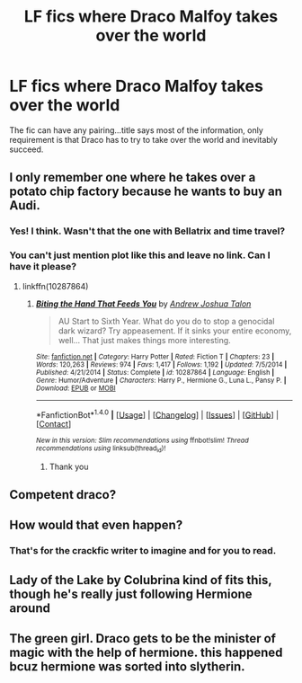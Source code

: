 #+TITLE: LF fics where Draco Malfoy takes over the world

* LF fics where Draco Malfoy takes over the world
:PROPERTIES:
:Author: FirestarPlays
:Score: 8
:DateUnix: 1521121722.0
:DateShort: 2018-Mar-15
:FlairText: Request
:END:
The fic can have any pairing...title says most of the information, only requirement is that Draco has to try to take over the world and inevitably succeed.


** I only remember one where he takes over a potato chip factory because he wants to buy an Audi.
:PROPERTIES:
:Author: deirox
:Score: 9
:DateUnix: 1521156278.0
:DateShort: 2018-Mar-16
:END:

*** Yes! I think. Wasn't that the one with Bellatrix and time travel?
:PROPERTIES:
:Author: MagicMistoffelees
:Score: 1
:DateUnix: 1521171893.0
:DateShort: 2018-Mar-16
:END:


*** You can't just mention plot like this and leave no link. Can I have it please?
:PROPERTIES:
:Score: 1
:DateUnix: 1521206420.0
:DateShort: 2018-Mar-16
:END:

**** linkffn(10287864)
:PROPERTIES:
:Author: deirox
:Score: 2
:DateUnix: 1521210539.0
:DateShort: 2018-Mar-16
:END:

***** [[http://www.fanfiction.net/s/10287864/1/][*/Biting the Hand That Feeds You/*]] by [[https://www.fanfiction.net/u/6754/Andrew-Joshua-Talon][/Andrew Joshua Talon/]]

#+begin_quote
  AU Start to Sixth Year. What do you do to stop a genocidal dark wizard? Try appeasement. If it sinks your entire economy, well... That just makes things more interesting.
#+end_quote

^{/Site/: [[http://www.fanfiction.net/][fanfiction.net]] *|* /Category/: Harry Potter *|* /Rated/: Fiction T *|* /Chapters/: 23 *|* /Words/: 120,263 *|* /Reviews/: 974 *|* /Favs/: 1,417 *|* /Follows/: 1,192 *|* /Updated/: 7/5/2014 *|* /Published/: 4/21/2014 *|* /Status/: Complete *|* /id/: 10287864 *|* /Language/: English *|* /Genre/: Humor/Adventure *|* /Characters/: Harry P., Hermione G., Luna L., Pansy P. *|* /Download/: [[http://www.ff2ebook.com/old/ffn-bot/index.php?id=10287864&source=ff&filetype=epub][EPUB]] or [[http://www.ff2ebook.com/old/ffn-bot/index.php?id=10287864&source=ff&filetype=mobi][MOBI]]}

--------------

*FanfictionBot*^{1.4.0} *|* [[[https://github.com/tusing/reddit-ffn-bot/wiki/Usage][Usage]]] | [[[https://github.com/tusing/reddit-ffn-bot/wiki/Changelog][Changelog]]] | [[[https://github.com/tusing/reddit-ffn-bot/issues/][Issues]]] | [[[https://github.com/tusing/reddit-ffn-bot/][GitHub]]] | [[[https://www.reddit.com/message/compose?to=tusing][Contact]]]

^{/New in this version: Slim recommendations using/ ffnbot!slim! /Thread recommendations using/ linksub(thread_id)!}
:PROPERTIES:
:Author: FanfictionBot
:Score: 1
:DateUnix: 1521210545.0
:DateShort: 2018-Mar-16
:END:

****** Thank you
:PROPERTIES:
:Score: 1
:DateUnix: 1521211023.0
:DateShort: 2018-Mar-16
:END:


** Competent draco?
:PROPERTIES:
:Author: SleepyGuy12
:Score: 3
:DateUnix: 1521141306.0
:DateShort: 2018-Mar-15
:END:


** How would that even happen?
:PROPERTIES:
:Author: OilOnCanvasFF
:Score: 2
:DateUnix: 1521137974.0
:DateShort: 2018-Mar-15
:END:

*** That's for the crackfic writer to imagine and for you to read.
:PROPERTIES:
:Author: Achille-Talon
:Score: 3
:DateUnix: 1521154146.0
:DateShort: 2018-Mar-16
:END:


** Lady of the Lake by Colubrina kind of fits this, though he's really just following Hermione around
:PROPERTIES:
:Author: karmax7chameleon
:Score: 1
:DateUnix: 1521159232.0
:DateShort: 2018-Mar-16
:END:


** The green girl. Draco gets to be the minister of magic with the help of hermione. this happened bcuz hermione was sorted into slytherin.
:PROPERTIES:
:Author: Meefernfern
:Score: 1
:DateUnix: 1521191187.0
:DateShort: 2018-Mar-16
:END:
